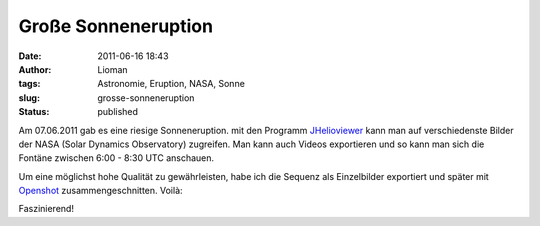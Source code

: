 Große Sonneneruption
####################
:date: 2011-06-16 18:43
:author: Lioman
:tags: Astronomie, Eruption, NASA, Sonne
:slug: grosse-sonneneruption
:status: published

|Sonneneruption|\ Am 07.06.2011 gab es eine riesige Sonneneruption. mit
den Programm `JHelioviewer <http://jhelioviewer.org/>`__ kann man auf
verschiedenste Bilder der NASA (Solar Dynamics Observatory) zugreifen.
Man kann auch Videos exportieren und so kann man sich die Fontäne
zwischen 6:00 - 8:30 UTC anschauen.

Um eine möglichst hohe Qualität zu gewährleisten, habe ich die Sequenz
als Einzelbilder exportiert und später mit
`Openshot <http://www.openshot.org/>`__ zusammengeschnitten. Voilà:

.. youtube:: j2B56nDX64E
   :class: youtube-16x9
   :nocookie: yes

Faszinierend!

.. |Sonneneruption| image:: {static}/images/sonneneruption.png
   :class: alignright size-full
   :width: 130px
   :height: 130px
   :target: {static}/images/sonneneruption.png
